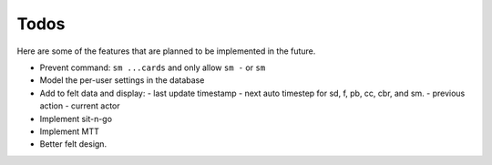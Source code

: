 =====
Todos
=====

Here are some of the features that are planned to be implemented in the future.

- Prevent command: ``sm ...cards`` and only allow ``sm -`` or ``sm``
- Model the per-user settings in the database
- Add to felt data and display:
  - last update timestamp
  - next auto timestep for sd, f, pb, cc, cbr, and sm.
  - previous action
  - current actor
- Implement sit-n-go
- Implement MTT
- Better felt design.
